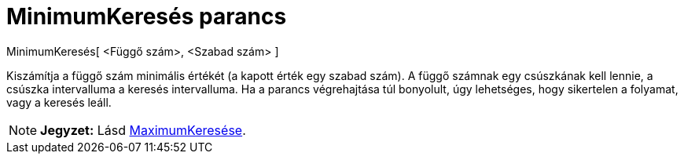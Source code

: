 = MinimumKeresés parancs
:page-en: commands/Minimize
ifdef::env-github[:imagesdir: /hu/modules/ROOT/assets/images]

MinimumKeresés[ <Függő szám>, <Szabad szám> ]

Kiszámítja a függő szám minimális értékét (a kapott érték egy szabad szám). A függő számnak egy csúszkának kell lennie,
a csúszka intervalluma a keresés intervalluma. Ha a parancs végrehajtása túl bonyolult, úgy lehetséges, hogy sikertelen
a folyamat, vagy a keresés leáll.

[NOTE]
====

*Jegyzet:* Lásd xref:/commands/MaximumKeresés.adoc[MaximumKeresése].

====
